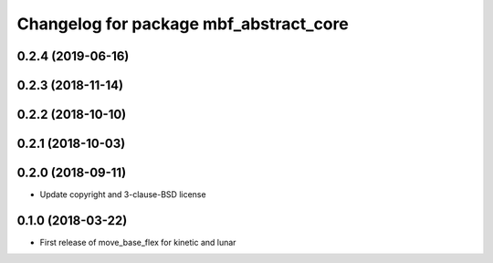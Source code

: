 ^^^^^^^^^^^^^^^^^^^^^^^^^^^^^^^^^^^^^^^
Changelog for package mbf_abstract_core
^^^^^^^^^^^^^^^^^^^^^^^^^^^^^^^^^^^^^^^

0.2.4 (2019-06-16)
------------------

0.2.3 (2018-11-14)
------------------

0.2.2 (2018-10-10)
------------------

0.2.1 (2018-10-03)
------------------

0.2.0 (2018-09-11)
------------------
* Update copyright and 3-clause-BSD license

0.1.0 (2018-03-22)
------------------
* First release of move_base_flex for kinetic and lunar
